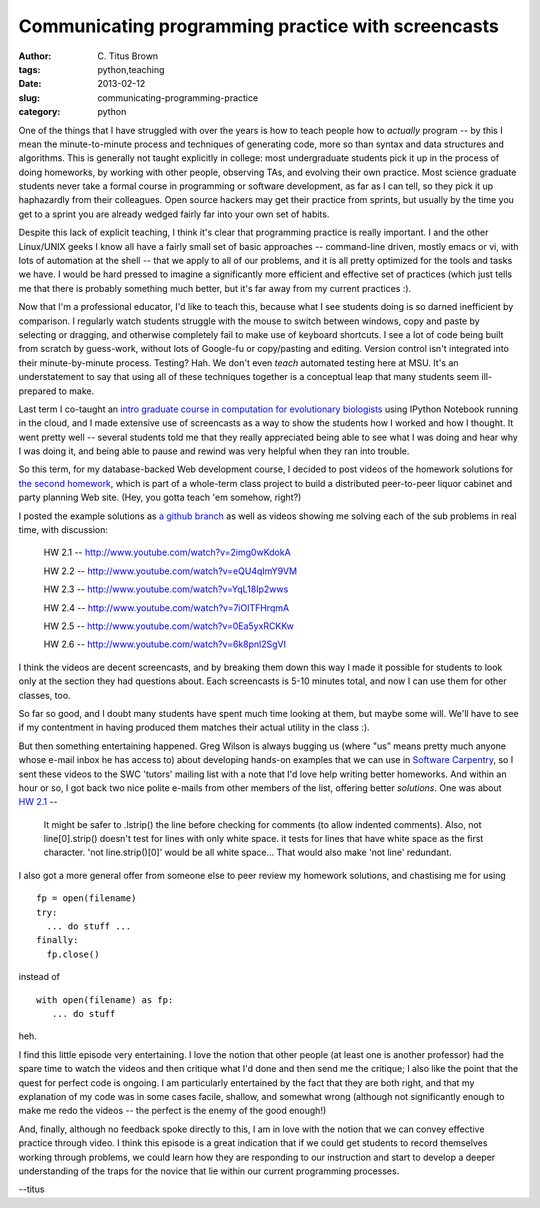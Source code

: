 Communicating programming practice with screencasts
###################################################

:author: C\. Titus Brown
:tags: python,teaching
:date: 2013-02-12
:slug: communicating-programming-practice
:category: python

One of the things that I have struggled with over the years is how to
teach people how to *actually* program -- by this I mean the
minute-to-minute process and techniques of generating code, more so
than syntax and data structures and algorithms.  This is generally not
taught explicitly in college: most undergraduate students pick it up
in the process of doing homeworks, by working with other people,
observing TAs, and evolving their own practice.  Most science graduate
students never take a formal course in programming or software
development, as far as I can tell, so they pick it up haphazardly from
their colleagues.  Open source hackers may get their practice from
sprints, but usually by the time you get to a sprint you are already
wedged fairly far into your own set of habits.

Despite this lack of explicit teaching, I think it's clear that
programming practice is really important.  I and the other Linux/UNIX
geeks I know all have a fairly small set of basic approaches --
command-line driven, mostly emacs or vi, with lots of automation at
the shell -- that we apply to all of our problems, and it is all
pretty optimized for the tools and tasks we have.  I would be hard
pressed to imagine a significantly more efficient and effective
set of practices (which just tells me that there is probably
something much better, but it's far away from my current practices :).

Now that I'm a professional educator, I'd like to teach this, because
what I see students doing is so darned inefficient by comparison. I
regularly watch students struggle with the mouse to switch between
windows, copy and paste by selecting or dragging, and otherwise
completely fail to make use of keyboard shortcuts.  I see a lot of
code being built from scratch by guess-work, without lots of Google-fu
or copy/pasting and editing.  Version control isn't integrated into
their minute-by-minute process.  Testing?  Hah.  We don't even *teach*
automated testing here at MSU. It's an understatement to say that
using all of these techniques together is a conceptual leap that many
students seem ill-prepared to make.

Last term I co-taught an `intro graduate course in computation for
evolutionary biologists
<http://ged.msu.edu/courses/2012-fall-cse-891/>`__ using IPython
Notebook running in the cloud, and I made extensive use of screencasts
as a way to show the students how I worked and how I thought.  It went
pretty well -- several students told me that they really appreciated
being able to see what I was doing and hear why I was doing it, and
being able to pause and rewind was very helpful when they ran into
trouble.

So this term, for my database-backed Web development course, I decided
to post videos of the homework solutions for `the second homework
<http://msu-web-dev.readthedocs.org/en/latest/hw2.html>`__, which is
part of a whole-term class project to build a distributed peer-to-peer
liquor cabinet and party planning Web site.  (Hey, you gotta teach 'em
somehow, right?)

I posted the example solutions as `a github branch
<https://github.com/ctb/cse491-drinkz/tree/hw2-solutions>`__ as well
as videos showing me solving each of the sub problems in real time,
with discussion:

  HW 2.1 -- http://www.youtube.com/watch?v=2img0wKdokA

  HW 2.2 -- http://www.youtube.com/watch?v=eQU4qImY9VM

  HW 2.3 -- http://www.youtube.com/watch?v=YqL18Ip2wws

  HW 2.4 -- http://www.youtube.com/watch?v=7iOITFHrqmA

  HW 2.5 -- http://www.youtube.com/watch?v=0Ea5yxRCKKw

  HW 2.6 -- http://www.youtube.com/watch?v=6k8pnl2SgVI

I think the videos are decent screencasts, and by breaking them down
this way I made it possible for students to look only at the section
they had questions about.  Each screencasts is 5-10 minutes
total, and now I can use them for other classes, too.

So far so good, and I doubt many students have spent much time looking
at them, but maybe some will.  We'll have to see if my contentment
in having produced them matches their actual utility in the class :).

But then something entertaining happened.  Greg Wilson is always
bugging us (where "us" means pretty much anyone whose e-mail inbox he
has access to) about developing hands-on examples that we can use in
`Software Carpentry <http://software-carpentry.org>`__, so I sent
these videos to the SWC 'tutors' mailing list with a note that I'd
love help writing better homeworks.  And within an hour or so, I got
back two nice polite e-mails from other members of the list, offering
better *solutions*.  One was about `HW 2.1
<http://ged.msu.edu/courses/2012-fall-cse-891/>`__ --

  It might be safer to .lstrip() the line before checking for comments
  (to allow indented comments). Also, not line[0].strip() doesn't test
  for lines with only white space. it tests for lines that have white
  space as the first character.  'not line.strip()[0]' would be all
  white space... That would also make 'not line' redundant.

I also got a more general offer from someone else to peer review my
homework solutions, and chastising me for using ::

  fp = open(filename)
  try:
    ... do stuff ...
  finally:
    fp.close()

instead of ::

  with open(filename) as fp:
     ... do stuff

heh.

I find this little episode very entertaining. I love the notion that
other people (at least one is another professor) had the spare time to
watch the videos and then critique what I'd done and then send me the
critique; I also like the point that the quest for perfect code is
ongoing.  I am particularly entertained by the fact that they are both
right, and that my explanation of my code was in some cases facile,
shallow, and somewhat wrong (although not significantly enough to make
me redo the videos -- the perfect is the enemy of the good enough!)

And, finally, although no feedback spoke directly to this, I am in
love with the notion that we can convey effective practice through
video.  I think this episode is a great indication that if we could
get students to record themselves working through problems, we could
learn how they are responding to our instruction and start to develop
a deeper understanding of the traps for the novice that lie within our
current programming processes.

--titus
